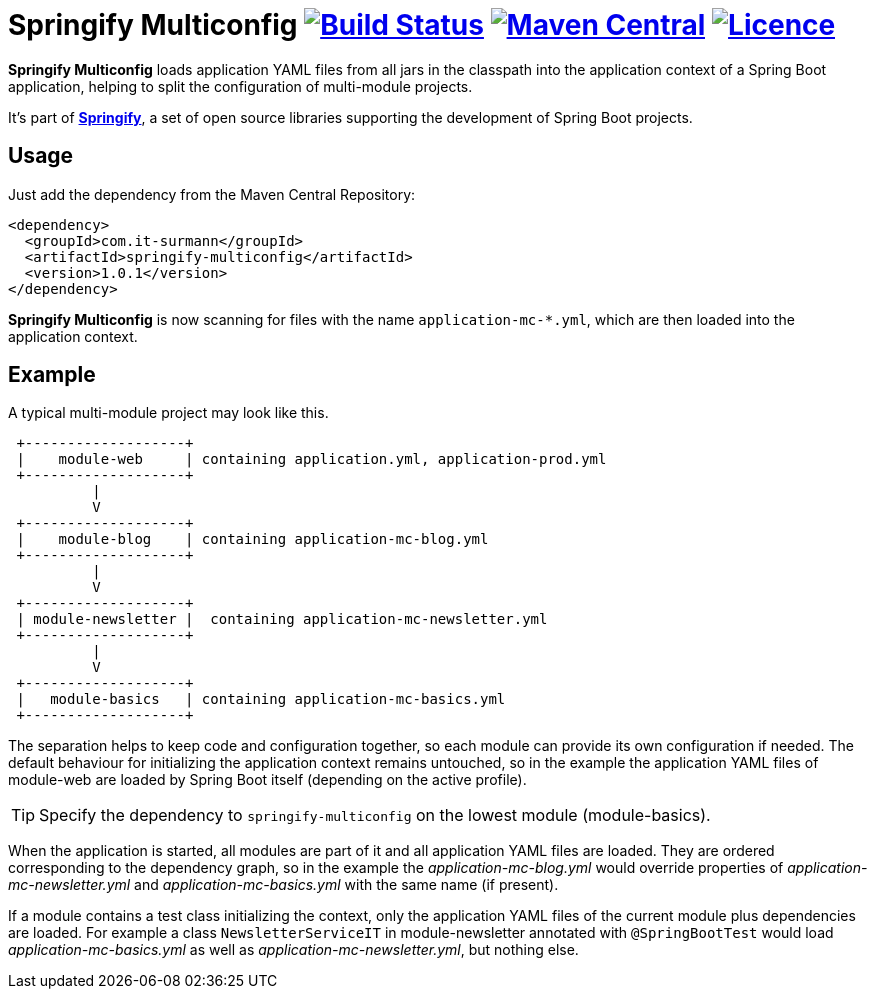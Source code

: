 = Springify Multiconfig image:https://github.com/tleipzig/springify-multiconfig/actions/workflows/publish.yml/badge.svg["Build Status",link="https://github.com/tleipzig/springify-multiconfig/actions/workflows/publish.yml"] image:https://img.shields.io/maven-central/v/com.it-surmann/springify-multiconfig.svg["Maven Central",link="https://central.sonatype.com/artifact/com.it-surmann/springify-multiconfig"] image:https://img.shields.io/badge/License-Apache%202.0-blue.svg["Licence",link="https://raw.githubusercontent.com/tleipzig/springify-multiconfig/master/LICENSE"]

**Springify Multiconfig** loads application YAML files from all jars in the classpath into the application
context of a Spring Boot application, helping to split the configuration of multi-module projects.

It's part of http://www.it-surmann.com/springify/[**Springify**], a set of open source libraries supporting
the development of Spring Boot projects.

== Usage

Just add the dependency from the Maven Central Repository:

[source,xml]
----
<dependency>
  <groupId>com.it-surmann</groupId>
  <artifactId>springify-multiconfig</artifactId>
  <version>1.0.1</version>
</dependency>
----

**Springify Multiconfig** is now scanning for files with the name `application-mc-*.yml`, which are
then loaded into the application context.

== Example

A typical multi-module project may look like this.

[source]
----
 +-------------------+
 |    module-web     | containing application.yml, application-prod.yml
 +-------------------+
          |
          V
 +-------------------+
 |    module-blog    | containing application-mc-blog.yml
 +-------------------+
          |
          V
 +-------------------+
 | module-newsletter |  containing application-mc-newsletter.yml
 +-------------------+
          |
          V
 +-------------------+
 |   module-basics   | containing application-mc-basics.yml
 +-------------------+
----

The separation helps to keep code and configuration together, so each module can provide its own
configuration if needed. The default behaviour for initializing the application context remains
untouched, so in the example the application YAML files of module-web are loaded by Spring Boot itself
(depending on the active profile).

TIP: Specify the dependency to `springify-multiconfig` on the lowest module (module-basics).

When the application is started, all modules are part of it and all application YAML files are loaded.
They are ordered corresponding to the dependency graph, so in the example the
_application-mc-blog.yml_ would override properties of _application-mc-newsletter.yml_ and
_application-mc-basics.yml_ with the same name (if present).

If a module contains a test class initializing the context, only the application YAML files of the
current module plus dependencies are loaded. For example a class `NewsletterServiceIT` in module-newsletter
annotated with `@SpringBootTest` would load _application-mc-basics.yml_ as well as
_application-mc-newsletter.yml_, but nothing else.
